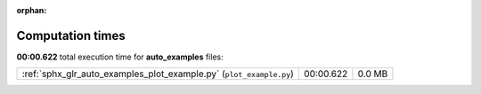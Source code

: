 
:orphan:

.. _sphx_glr_auto_examples_sg_execution_times:


Computation times
=================
**00:00.622** total execution time for **auto_examples** files:

+---------------------------------------------------------------------+-----------+--------+
| :ref:`sphx_glr_auto_examples_plot_example.py` (``plot_example.py``) | 00:00.622 | 0.0 MB |
+---------------------------------------------------------------------+-----------+--------+
